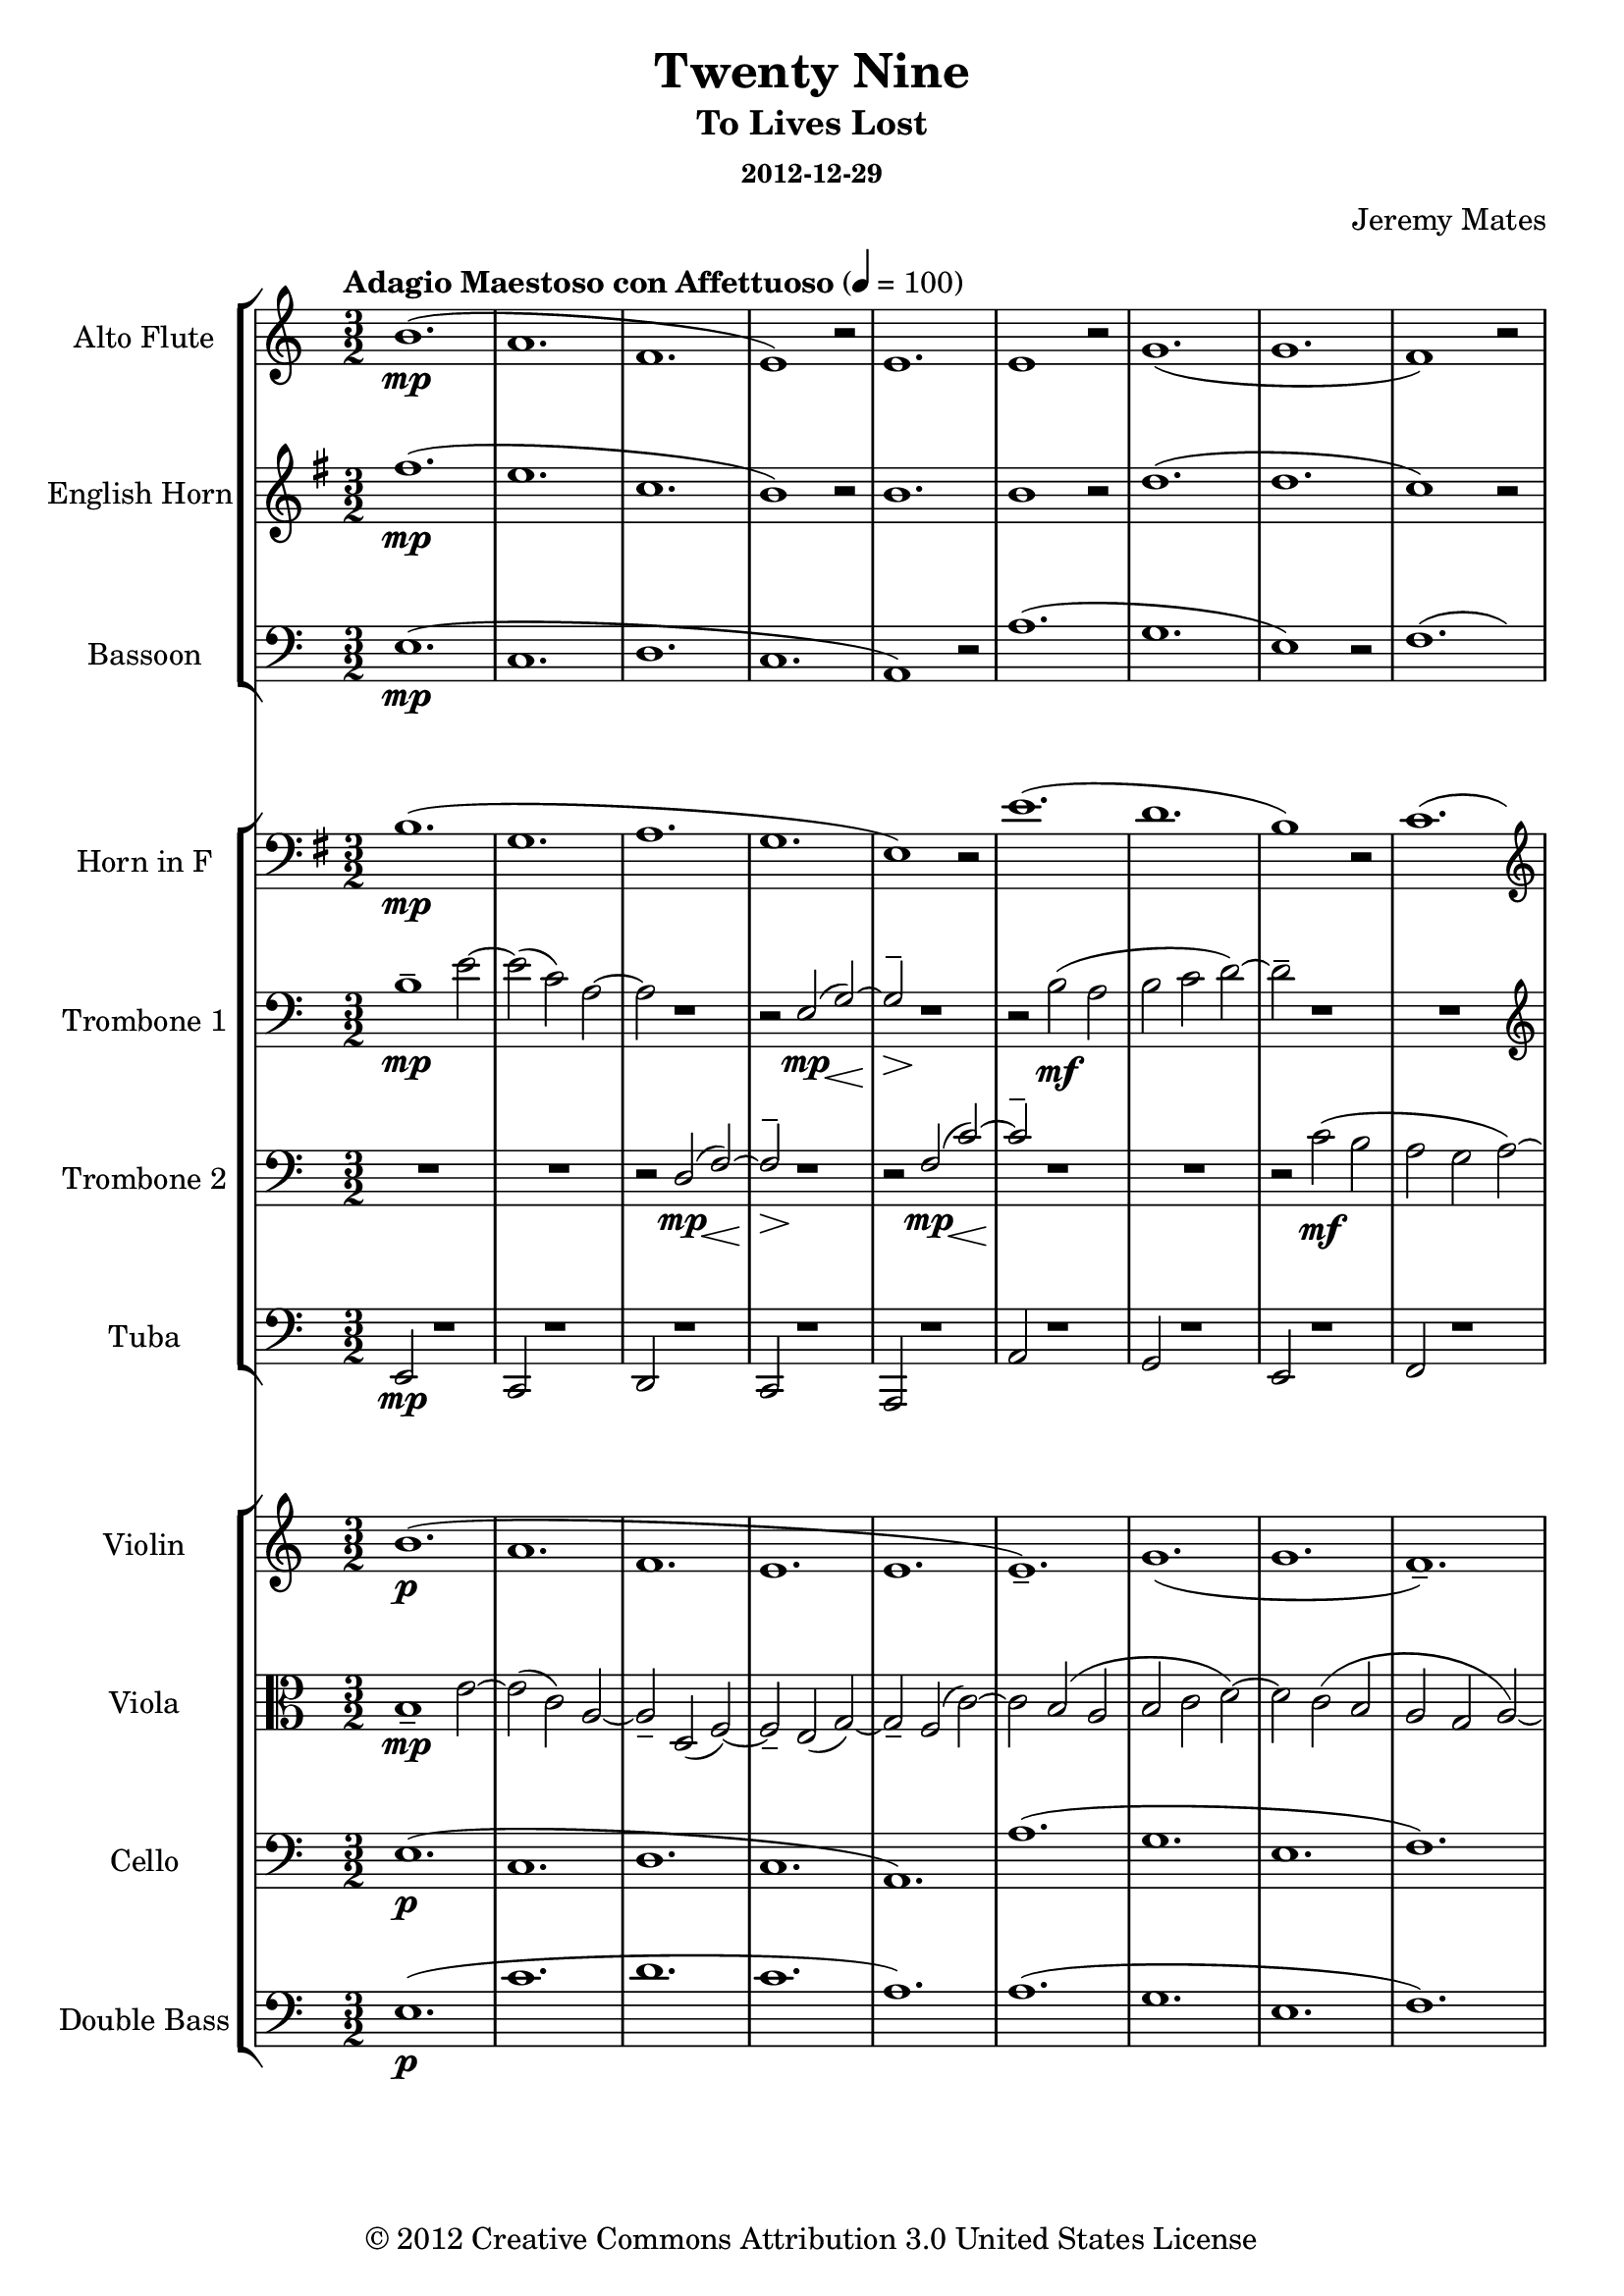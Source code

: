 % LilyPond engraving system - http://www.lilypond.org/
%
% Orchestral arrangement (based on playback in Finale so mostly guessing
% on the dynamics).
%
% * Trombones need to be able to stand out from the orchestra, or
%   sometimes play with it.
% * Trumpets were too clear and striking to replace the high parts for
%   the trombones, from the samples I have.
% * Strings are background filler, should only sometimes become legible
%   as the wind parts fade out; wind instruments primary.
% * Alto flute a must, as normal flute is too sweet in high parts.
%   Parallel below or silence if alto flutes unavailable.
% * Have not tested Clarinets/Oboes, but suspect their timbre will not
%   suit this work.
% * Snare drum/military marching type percussion might work for spare
%   beat lead-ins and accents.

\version "2.16.0"

#(define-markup-list-command (paragraph layout props args) (markup-list?) (interpret-markup-list layout props (make-justified-lines-markup-list (cons (make-hspace-markup 0) args))))

\header {
  title       = "Twenty Nine"
  subtitle    = "To Lives Lost"
  subsubtitle = "2012-12-29"
  composer    = "Jeremy Mates"
  copyright   = "© 2012 Creative Commons Attribution 3.0 United States License"
  tagline     = ##f
}

keytempoetc = {
  \tempo "Adagio Maestoso con Affettuoso" 4=100
  \time 3/2
}

%%%%%%%%%%%%%%%%%%%%%%%%%%%%%%%%%%%%%%%%%%%%%%%%%%%%%%%%%%%%%%%%%%%%%%%%
%
% Woodwinds

altoflute = {
  \set Staff.instrumentName = #"Alto Flute"
  \set Staff.shortInstrumentName = #"A. Fl."
  \set Staff.midiInstrument = #"flute"

  \keytempoetc
  \clef treble

  \relative b' {
    b1.(\mp
    a1.
    f1.
    e1) r2

    e1.
    e1 r2
    g1.(
    g1.

    f1) r2
    a2( g\< a\!
    e'1.\mp
    c1.

    bes1.
    a1) r2
    g1 r2
    g1 r2

    g1.
    a1.(
    f1.
    e1) r2

    e1.
    e1 r2
    f1.(
    d2._\markup { \italic "rit." } d4 c2)

    \clef bass
    bes2( bes2. a4
    a1) r2
    a1 r2
    g1.\p(

    g1.\fermata) |
  }

  \bar "|."
}

ehorn = {
  \set Staff.instrumentName = #"English Horn"
  \set Staff.shortInstrumentName = #"E. Hn."
  \set Staff.midiInstrument = #"english horn"

  \keytempoetc
  \clef treble
  \transposition f
  \key g \major

  \transpose b fis' { \relative b' {
    b1.(\mp
    a1.
    f1.
    e1) r2

    e1.
    e1 r2
    g1.(
    g1.

    f1) r2
    a2( g\< a\!
    e'1.\mp
    c1.

    bes1.
    a1) r2
    g1 r2
    g1 r2

    g1.
    a1.(
    f1.
    e1) r2

    e1.
    e1 r2
    f1.(
    d'2.\f_\markup { \italic "rit." } d4 c2)

    bes2(\mf bes2. a4
    a1) r2
    a1\mp r2
    g1.\p(

    g1.\fermata) |
  } }

  \bar "|."
}

bassoon = \relative e {
  \set Staff.instrumentName = #"Bassoon"
  \set Staff.shortInstrumentName = #"Bsn."
  \set Staff.midiInstrument = #"bassoon"

  \keytempoetc
  \clef bass

  e1.\mp(
  c1.
  d1.
  c1.

  a1) r2
  a'1.(
  g1.
  e1) r2

  f1.(
  e2\< d'1\!->)
  g,1\mp r2
  g1 r2

  g1 r2
  f1.(
  e1.
  d1.

  g1) r2
  c,1.(
  d1.
  c1.

  a1) r2
  a'1.(
  f1.
  d1)_\markup { \italic "rit." } r2

  g1.(
  a1.
  f1) r2
  g1.\p(

  c,1.\fermata) |

  \bar "|."
}

%%%%%%%%%%%%%%%%%%%%%%%%%%%%%%%%%%%%%%%%%%%%%%%%%%%%%%%%%%%%%%%%%%%%%%%%
%
% Brass

hornf = {
  \set Staff.instrumentName = #"Horn in F"
  \set Staff.shortInstrumentName = #"Hn."
  \set Staff.midiInstrument = #"french horn"

  \keytempoetc
  \clef bass
  \transposition f
  \key g \major

  \transpose b fis' { \relative e {
    e1.\mp(
    c1.
    d1.
    c1.

    a1) r2
    a'1.(
    g1.
    e1) r2

    f1.(
    \clef treble
    e2\< d'1\!->)
    g,1\mp r2
    g1 r2

    g1 r2
    f1.(
    e1.
    d1.

    g1) r2
    \clef bass
    c,1.(
    d1.
    c1.

    a1) r2
    a'1.(
    f1.
    d1)_\markup { \italic "rit." } r2

    g1.(
    a1.
    f1) r2
    g1.(\p

    c,1.\fermata) |
  } }

  \bar "|."
}

tboneone = {
  \set Staff.instrumentName = #"Trombone 1"
  \set Staff.shortInstrumentName = #"Tbn. 1"
  \set Staff.midiInstrument = #"trombone"

  \keytempoetc
  \clef bass

  \relative b {
    b1--\mp e2~
    e2( c) a~
    a2 r1
    r2 << { e\mp( g~) g2-- } \\ { s4. s8\< s4. s8\! s4.\> s8\! } >> r1

    r2 b2\mf( a
    b2 c d~)
    d2-- r1

    R1.
    \clef treble
    r1 e2~\f
    e2( f\mf g~)
    g2-- r1

    R1.
    r2 << { a\ff c~ c2( b g~ g2--) } \\ { s4. s8\< s4. s8\! } >> r1

    R1.
    \clef bass
    r2 c,2\mf( a~)
    a2 r1
    r2 << { e\mp( g~) g2-- } \\ { s4. s8\< s4. s8\! s4.\> s8\! } >> r1
    r2 b2(\mf a~
    a2 b\< c--\!)
    R1._\markup { \italic "rit." }

    r1 d2~\p
    d2 b\mp( c
    a2 g f--)
    R1.

    R1.
  }

  \bar "|."
}

tbonetwo = {
  \set Staff.instrumentName = #"Trombone 2"
  \set Staff.shortInstrumentName = #"Tbn. 2"
  \set Staff.midiInstrument = #"trombone"

  \keytempoetc
  \clef bass

  \relative d {
    R1.
    R1.
    r2 << { d2\mp( f~) f2-- } \\ { s4. s8\< s4. s8\! s4.\> s8\! } >> r1

    r2 << { f2\mp( c'~) c2-- } \\ { s4. s8\< s4. s8\! } >> r1
    R1.
    r2 c2\mf( b

    a2 g a~)
    a1-- r2
    R1.
    \clef treble
    r2 f'2\mf( e

    d2 e f
    f2--) r1
    R1.
    r2 << { a2\ff c( b2 g a~) a2-- } \\ { s4. s8\< s4. s8\! s1. s4.\> s8\! } >> r1

    \clef bass
    r2 << { d,,2\mp( f~) f2-- } \\ { s4. s8\< s4. s8\! s4.\> s8\! } >> r1

    r2 << { f2\mf( c'~) c2-- } \\ { s4. s8 s4. s8 } >> r1
    R1.
    d1.--\p_\markup { \italic "rit." }

    e1-- r2
    R1.
    R1.
    b1.(

    c1.\fermata) |
  }

  \bar "|."
}

tuba = \relative e, {
  \set Staff.instrumentName = #"Tuba"
  \set Staff.shortInstrumentName = #"Tuba"
  \set Staff.midiInstrument = #"tuba"

  \keytempoetc
  \clef bass

  e2\mp r1
  c2 r1
  d2 r1
  c2 r1

  a2 r1
  a'2 r1
  g2 r1
  e2 r1

  f2 r1
  e2\<( d'1\!->)
  g,2\mp r1
  g2 r1

  g2 r1
  f2 r1
  e2 r1
  d2 r1

  g2 r1
  c,2 r1
  d2 r1
  c2 r1

  a2 r1
  a'2 r1
  f2 r1
  d2_\markup { \italic "rit." } r1

  g2 r1
  a2 r1
  f2 r1
  g2\p r1

  c,1.\fermata |

  \bar "|."
}

%%%%%%%%%%%%%%%%%%%%%%%%%%%%%%%%%%%%%%%%%%%%%%%%%%%%%%%%%%%%%%%%%%%%%%%%
%
% Strings

violin = {
  \set Staff.instrumentName = #"Violin"
  \set Staff.shortInstrumentName = #"Vln."
  \set Staff.midiInstrument = #"violin"

  \keytempoetc
  \clef treble

  \relative b' {
    b1.\p(
    a1.
    f1.
    e1.

    e1.
    e1.--)
    g1.(
    g1.

    f1.--)
    a2( g a
    e'1.
    c1.

    bes1.
    a1.)
    g1.(
    g1.

    g1.
    a1.
    f1.
    e1.

    e1.
    e1.)
    f1.(
    \set Score.tempoHideNote = ##t
    \tempo 4=98
    d'2.\mf_\markup { \italic "rit." } d4 c2)

    \tempo 4=96
    bes2( bes2. a4
    \tempo 4=93
    a1.)
    \tempo 4=90
    a1.--\mp
    \tempo 4=88
    g1.\p(

    \tempo 4=42
    g1.\fermata) |
  }

  \bar "|."
}

viola = \relative b {
  \set Staff.instrumentName = #"Viola"
  \set Staff.shortInstrumentName = #"Vla."
  \set Staff.midiInstrument = #"viola"

  \keytempoetc
  \clef alto

  b1--\mp e2~
  e2( c) a~
  a2-- d,( f~)
  f2-- e( g~)

  g2-- f( c'~)
  c2 b( a
  b2 c d~)
  d2 c( b

  a2 g a~)
  a1 e'2~\f
  e2( f2\mf g~)
  g2 f( e

  d2 e f
  f2) a-- c~
  c2 b( g~)
  g2 a c

  b2 g a~
  a2 c,( a~)
  a2 d,( f~)
  f2 e( g~)

  g2 f( c'~)
  c2 b( a~
  a2 b\< c--\!)
  d1.--\p_\markup { \italic "rit." }

  e1( d2~)
  d2-- b(\mp c
  a2 g f)
  b1.\p(

  c1.\fermata) |

  \bar "|."
}

cello = \relative e {
  \set Staff.instrumentName = #"Cello"
  \set Staff.shortInstrumentName = #"Vc."
  \set Staff.midiInstrument = #"cello"

  \keytempoetc
  \clef bass

  e1.\p(
  c1.
  d1.
  c1.

  a1.)
  a'1.(
  g1.
  e1.

  f1.)
  e2(\< d'1\!->)
  g,1.\p
  g1.

  g1.
  f1.(
  e1.
  d1.)

  g1.--
  c,1.(
  d1.
  c1.

  a1.)
  a'1.(
  f1.
  d1.)_\markup { \italic "rit." }

  g1.(
  a1.
  f1.)
  g1.(

  c,1.\fermata) |

  \bar "|."
}

% contrabass *mostly* just doubles cello
doublebass = {
  \set Staff.instrumentName = #"Double Bass"
  \set Staff.shortInstrumentName = #"D.B."
  \set Staff.midiInstrument = #"contrabass"

  \keytempoetc
  \clef bass
  \transposition c

  \relative e {
    e1.\p(
    c'1.
    d1.
    c1.

    a1.)
    a1.(
    g1.
    e1.

    f1.)
    e2(\< d'1\!->)
    g,1.\p
    g1.

    g1.
    f1.(
    e1.
    d1.)

    g1.--
    c,1.(
    d1.
    c1.

    a1.)
    a'1.(
    f1.
    d1.)_\markup { \italic "rit." }

    g1.(
    a1.
    f1.)
    g1.(

    c,1.\fermata) |
  }

  \bar "|."
}

%%%%%%%%%%%%%%%%%%%%%%%%%%%%%%%%%%%%%%%%%%%%%%%%%%%%%%%%%%%%%%%%%%%%%%%%
%
% Misc.

theblackdots = {
  <<
    \new StaffGroup <<
      \new Staff = "altoflute" \altoflute
      \new Staff = "ehorn" \ehorn
      \new Staff = "bassoon" \bassoon
    >>
    \new StaffGroup <<
      \new Staff = "hornf" \hornf
      \new Staff = "tboneone" \tboneone
      \new Staff = "tbonetwo" \tbonetwo
      \new Staff = "tuba" \tuba
    >>
    \new StaffGroup <<
      \new Staff = "violin" \violin
      \new Staff = "viola" \viola
      \new Staff = "cello" \cello
      \new Staff = "doublebass" \doublebass
    >>
  >>
}

\score {
  \theblackdots
  \layout {
    indent = 2.3\cm
    short-indent = 0.8\cm
  }
}

\markuplist { \paragraph {
This work is licensed under the Creative Commons Attribution 3.0 United
States License. To view a copy of this license, visit
http://creativecommons.org/licenses/by/3.0/us/ or send a letter to
Creative Commons, 171 Second Street, Suite 300, San Francisco,
California, 94105, USA.
} }
